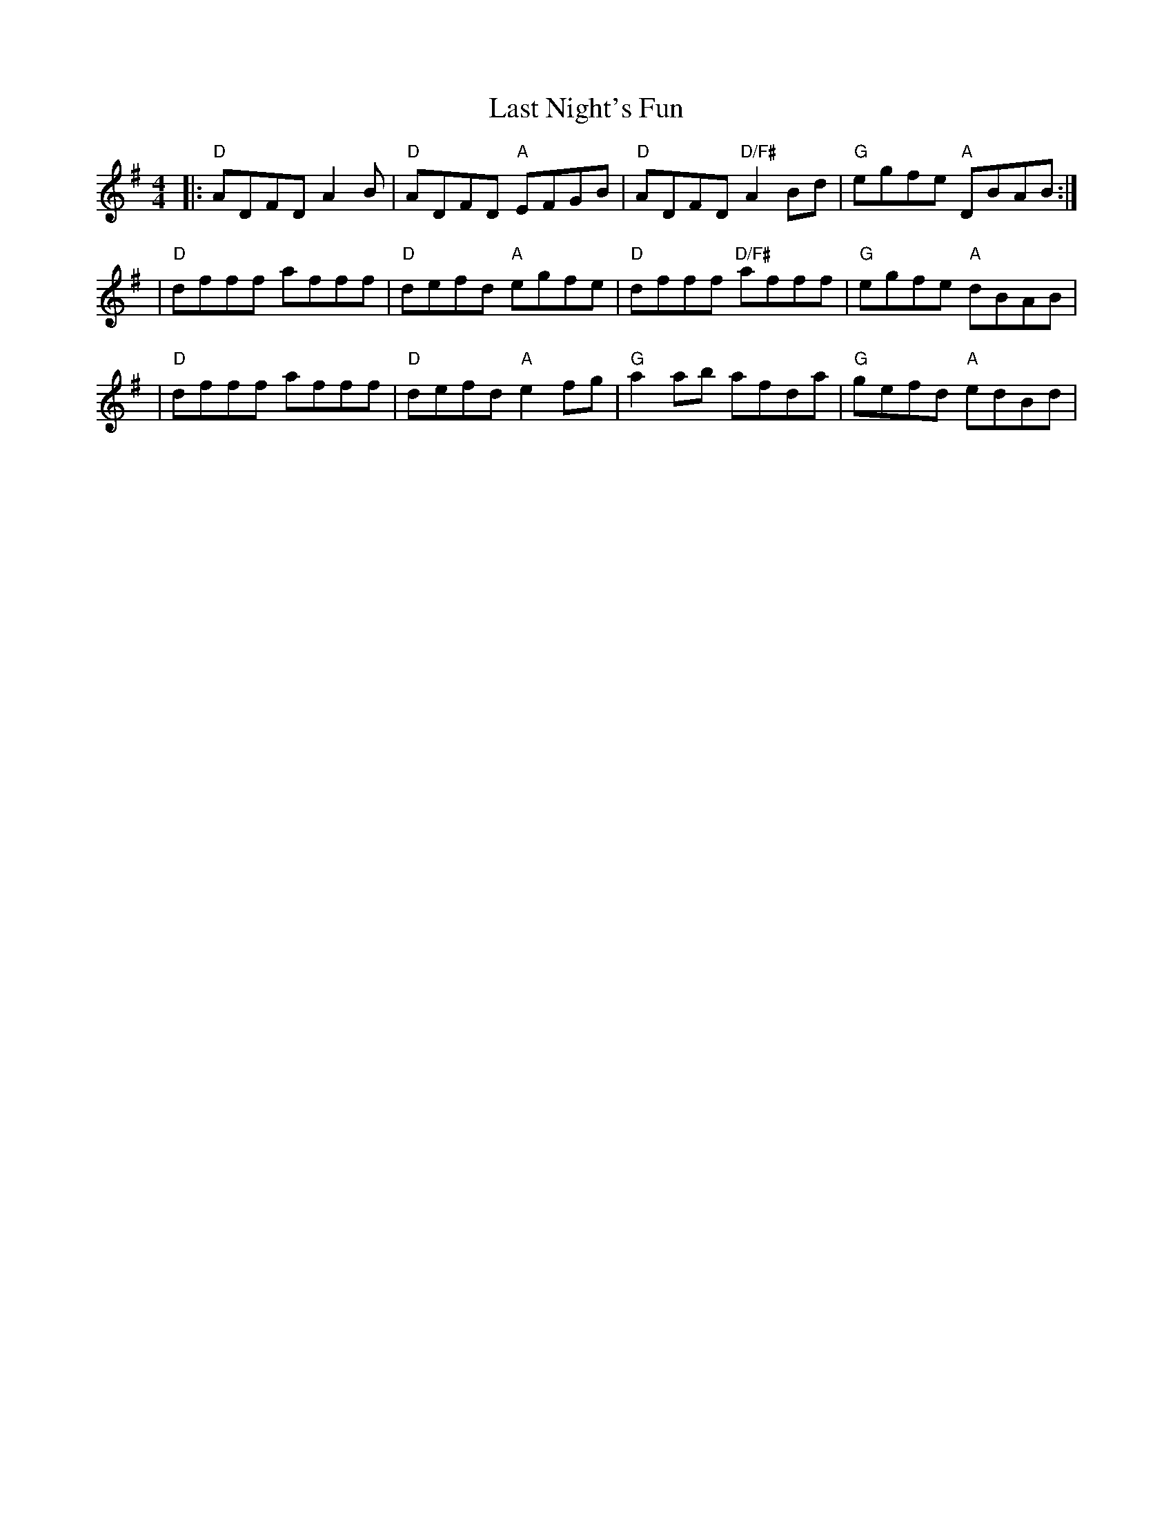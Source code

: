 X: 1
T: Last Night's Fun
M: 4/4
L: 1/8
R: reel
K: Em
V: Melody
|: "D" ADFD A2B  | "D" ADFD "A" EFGB  | "D" ADFD "D/F#" A2Bd | "G" egfe "A" DBAB :|
|  "D" dfff afff | "D" defd "A" egfe  | "D" dfff "D/F#" afff | "G" egfe "A" dBAB |
|  "D" dfff afff | "D" defd "A" e2 fg | "G" a2 ab afda       | "G" gefd "A" edBd |
